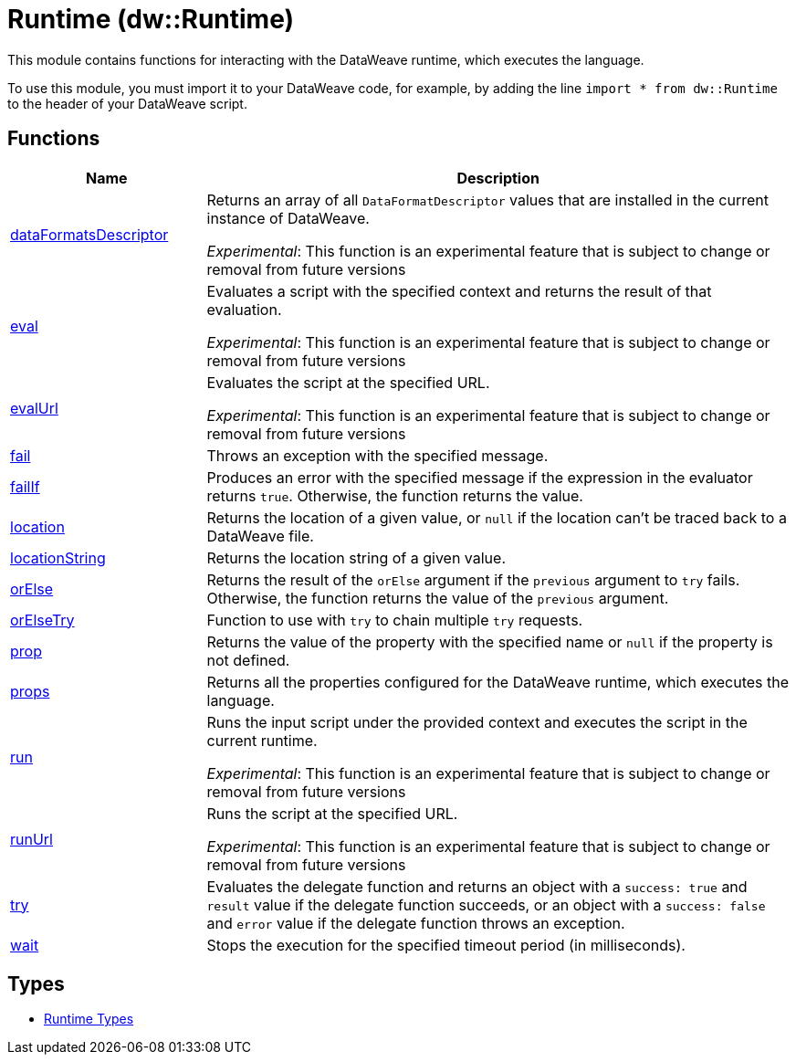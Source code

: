 = Runtime (dw::Runtime)

This module contains functions for interacting with the DataWeave runtime, which executes the language.


To use this module, you must import it to your DataWeave code, for example,
by adding the line `import * from dw::Runtime` to the header of your
DataWeave script.

== Functions

[%header, cols="1,3"]
|===
| Name  | Description
| xref:dw-runtime-functions-dataformatsdescriptor.adoc[dataFormatsDescriptor] | Returns an array of all `DataFormatDescriptor` values that are installed in
the current instance of DataWeave.

_Experimental_: This function is an experimental feature that is subject to change or removal from future versions
| xref:dw-runtime-functions-eval.adoc[eval] | Evaluates a script with the specified context and returns the result of that evaluation.

_Experimental_: This function is an experimental feature that is subject to change or removal from future versions
| xref:dw-runtime-functions-evalurl.adoc[evalUrl] | Evaluates the script at the specified URL.

_Experimental_: This function is an experimental feature that is subject to change or removal from future versions
| xref:dw-runtime-functions-fail.adoc[fail] | Throws an exception with the specified message.
| xref:dw-runtime-functions-failif.adoc[failIf] | Produces an error with the specified message if the expression in
the evaluator returns `true`. Otherwise, the function returns the value.
| xref:dw-runtime-functions-location.adoc[location] | Returns the location of a given value, or `null` if the
location can't be traced back to a DataWeave file.
| xref:dw-runtime-functions-locationstring.adoc[locationString] | Returns the location string of a given value.
| xref:dw-runtime-functions-orelse.adoc[orElse] | Returns the result of the `orElse` argument if the `previous` argument to
`try` fails. Otherwise, the function returns the value of the `previous`
argument.
| xref:dw-runtime-functions-orelsetry.adoc[orElseTry] | Function to use with `try` to chain multiple `try` requests.
| xref:dw-runtime-functions-prop.adoc[prop] | Returns the value of the property with the specified name or `null` if the
property is not defined.
| xref:dw-runtime-functions-props.adoc[props] | Returns all the properties configured for the DataWeave runtime, which executes the language.
| xref:dw-runtime-functions-run.adoc[run] | Runs the input script under the provided context and executes
the script in the current runtime.

_Experimental_: This function is an experimental feature that is subject to change or removal from future versions
| xref:dw-runtime-functions-runurl.adoc[runUrl] | Runs the script at the specified URL.

_Experimental_: This function is an experimental feature that is subject to change or removal from future versions
| xref:dw-runtime-functions-try.adoc[try] | Evaluates the delegate function and returns an object with a `success: true`
and `result` value if the delegate function succeeds, or an object with a `success: false` and `error` value if the
delegate function throws an exception.
| xref:dw-runtime-functions-wait.adoc[wait] | Stops the execution for the specified timeout period (in milliseconds).
|===

== Types
* xref:dw-runtime-types.adoc[Runtime Types]
